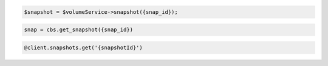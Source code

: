 .. code-block:: csharp

.. code-block:: java

.. code-block:: javascript

.. code-block:: php

    $snapshot = $volumeService->snapshot({snap_id});

.. code-block:: python

    snap = cbs.get_snapshot({snap_id})

.. code-block:: ruby

  @client.snapshots.get('{snapshotId}')
